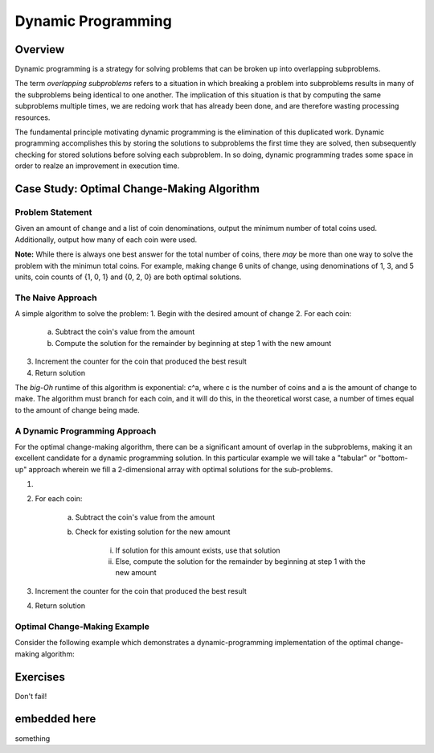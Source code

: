.. This file is part of the OpenDSA eTextbook project. See
.. http://algoviz.org/OpenDSA for more details.
.. Copyright (c) 2012-13 by the OpenDSA Project Contributors, and
.. distributed under an MIT open source license.

.. avmetadata:: 
   :author: Brad LaVigne

============================================================
Dynamic Programming
============================================================

Overview
--------
Dynamic programming is a strategy for solving problems that can be broken up into overlapping subproblems.

The term *overlapping subproblems* refers to a situation in which breaking a problem into subproblems results in many of the subproblems being identical to one another. The implication of this situation is that by computing the same subproblems multiple times, we are redoing work that has already been done, and are therefore wasting processing resources.

The fundamental principle motivating dynamic programming is the elimination of this duplicated work. Dynamic programming accomplishes this by storing the solutions to subproblems the first time they are solved, then subsequently checking for stored solutions before solving each subproblem. In so doing, dynamic programming trades some space in order to realze an improvement in execution time. 

Case Study: Optimal Change-Making Algorithm
-------------------------------------------
Problem Statement
~~~~~~~~~~~~~~~~~
Given an amount of change and a list of coin denominations, output the minimum number of total coins used. Additionally, output how many of each coin were used.

**Note:** While there is always one best answer for the total number of coins, there *may* be more than one way to solve the problem with the minimun total coins. For example, making change 6 units of change, using denominations of 1, 3, and 5 units, coin counts of {1, 0, 1} and {0, 2, 0} are both optimal solutions.

The Naive Approach
~~~~~~~~~~~~~~~~~~
A simple algorithm to solve the problem:
1. Begin with the desired amount of change
2. For each coin:

	a. Subtract the coin's value from the amount
	b. Compute the solution for the remainder by beginning at step 1 with the new amount

3. Increment the counter for the coin that produced the best result
4. Return solution

The *big-Oh* runtime of this algorithm is exponential: c^a, where c is the number of coins and a is the amount of change to make. The algorithm must branch for each coin, and it will do this, in the theoretical worst case, a number of times equal to the amount of change being made.

A Dynamic Programming Approach
~~~~~~~~~~~~~~~~~~~~~~~~~~~~~~~~
For the optimal change-making algorithm, there can be a significant amount of overlap in the subproblems, making it an excellent candidate for a dynamic programming solution. In this particular example we will take a "tabular" or "bottom-up" approach wherein we fill a 2-dimensional array with optimal solutions for the sub-problems.

1. 
2. For each coin:

	a. Subtract the coin's value from the amount
	b. Check for existing solution for the new amount
	
		i. If solution for this amount exists, use that solution
		ii. Else, compute the solution for the remainder by beginning at step 1 with the new amount

3. Increment the counter for the coin that produced the best result
4. Return solution

Optimal Change-Making Example
~~~~~~~~~~~~~~~~~~~~~~~~~~~~~~~
Consider the following example which demonstrates a dynamic-programming implementation of the optimal change-making algorithm:

.. inlineav:: brad-test ss
   :output: show
.. odsascript:: AV/Development/dynamic-programming/brad-test.js

Exercises
---------
Don't fail!

.. avembed:: Exercises/Development/Thangacadex3.html ka

embedded here
--------------
something

